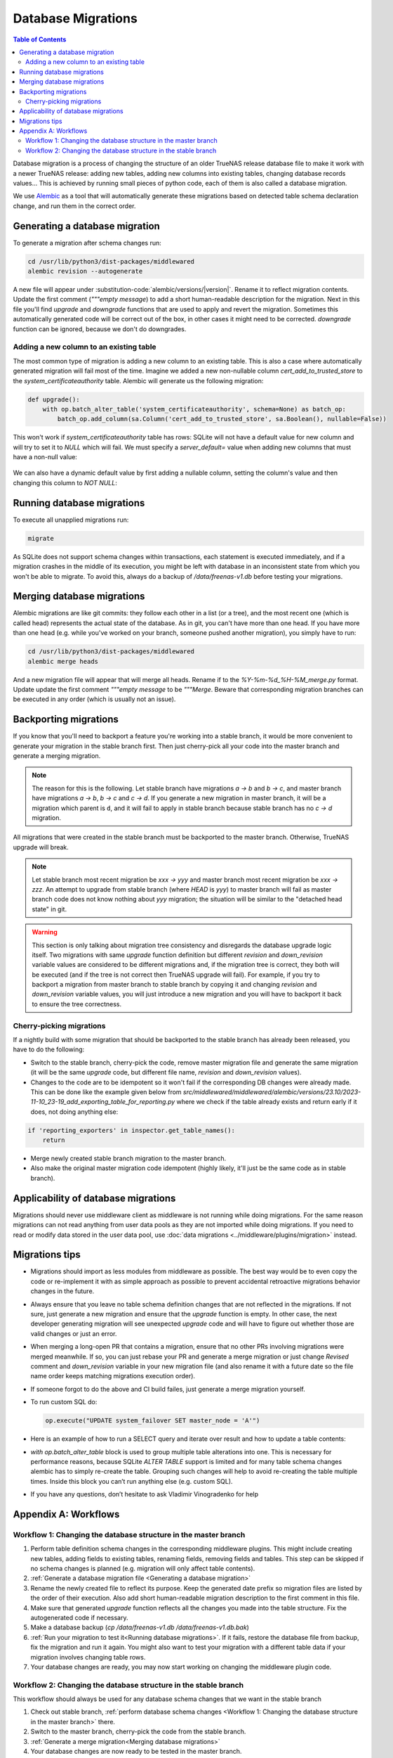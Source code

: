 Database Migrations
===================

.. contents:: Table of Contents
    :depth: 3

Database migration is a process of changing the structure of an older TrueNAS release database file to make it work with
a newer TrueNAS release: adding new tables, adding new columns into existing tables, changing database records values...
This is achieved by running small pieces of python code, each of them is also called a database migration.

We use `Alembic <https://alembic.sqlalchemy.org/en/latest/>`_ as a tool that will automatically generate these
migrations based on detected table schema declaration change, and run them in the correct order.

Generating a database migration
-------------------------------

To generate a migration after schema changes run:

.. code-block:: bash

    cd /usr/lib/python3/dist-packages/middlewared
    alembic revision --autogenerate

A new file will appear under :substitution-code:`alembic/versions/|version|`. Rename it to reflect migration contents.
Update the first comment (`"""empty message`) to add a short human-readable description for the migration. Next in
this file you'll find `upgrade` and `downgrade` functions that are used to apply and revert the migration.
Sometimes this automatically generated code will be correct out of the box, in other cases it might need to be
corrected. `downgrade` function can be ignored, because we don't do downgrades.

Adding a new column to an existing table
^^^^^^^^^^^^^^^^^^^^^^^^^^^^^^^^^^^^^^^^

The most common type of migration is adding a new column to an existing table. This is also a case where automatically
generated migration will fail most of the time. Imagine we added a new non-nullable column `cert_add_to_trusted_store`
to the `system_certificateauthority` table. Alembic will generate us the following migration:

.. code-block:: python

    def upgrade():
        with op.batch_alter_table('system_certificateauthority', schema=None) as batch_op:
            batch_op.add_column(sa.Column('cert_add_to_trusted_store', sa.Boolean(), nullable=False))

This won't work if `system_certificateauthority` table has rows: SQLite will not have a default value for new column
and will try to set it to `NULL` which will fail. We must specify a `server_default=` value when adding new columns
that must have a non-null value:

  .. literalinclude:: /../../src/middlewared/middlewared/alembic/versions/22.02/2021-08-19_09-30_ca_trusted_store.py
      :pyobject: upgrade
      :caption:

We can also have a dynamic default value by first adding a nullable column, setting the column's value and then changing
this column to `NOT NULL`:

  .. literalinclude:: /../../src/middlewared/middlewared/alembic/versions/12.0/2019-12-19_15-02_alert_last_occurrence.py
      :pyobject: upgrade
      :caption:

Running database migrations
---------------------------

To execute all unapplied migrations run:

.. code-block:: bash

    migrate

As SQLite does not support schema changes within transactions, each statement is executed immediately, and if a
migration crashes in the middle of its execution, you might be left with database in an inconsistent state from which
you won't be able to migrate. To avoid this, always do a backup of `/data/freenas-v1.db` before testing your migrations.

Merging database migrations
---------------------------

Alembic migrations are like git commits: they follow each other in a list (or a tree), and the most recent one (which is
called head) represents the actual state of the database. As in git, you can't have more than one head. If you have
more than one head (e.g. while you've worked on your branch, someone pushed another migration), you simply have to run:

.. code-block:: bash

    cd /usr/lib/python3/dist-packages/middlewared
    alembic merge heads

And a new migration file will appear that will merge all heads. Rename if to the `%Y-%m-%d_%H-%M_merge.py` format.
Update update the first comment `"""empty message` to be `"""Merge`.
Beware that corresponding migration branches can be executed in any order (which is usually not an issue).

Backporting migrations
----------------------

If you know that you'll need to backport a feature you're working into a stable branch, it would be more convenient to
generate your migration in the stable branch first. Then just cherry-pick all your code into the master branch and
generate a merging migration.

.. note::
    The reason for this is the following. Let stable branch have migrations `a → b` and `b → c`, and master
    branch have migrations `a → b`, `b → c` and `c → d`. If you generate a new migration in master branch, it will
    be a migration which parent is ``d``, and it will fail to apply in stable branch because stable branch has no
    `c → d` migration.

All migrations that were created in the stable branch must be backported to the master branch. Otherwise, TrueNAS
upgrade will break.

.. note::
    Let stable branch most recent migration be `xxx → yyy` and master branch most recent migration be `xxx → zzz`.
    An attempt to upgrade from stable branch (where `HEAD` is `yyy`) to master branch will fail as master branch
    code does not know nothing about `yyy` migration; the situation will be similar to the "detached head state"
    in git.

.. warning::
    This section is only talking about migration tree consistency and disregards the database upgrade logic itself.
    Two migrations with same `upgrade` function definition but different `revision` and `down_revision` variable values
    are considered to be different migrations and, if the migration tree is correct, they both will be executed (and if
    the tree is not correct then TrueNAS upgrade will fail). For example, if you try to backport a migration from
    master branch to stable branch by copying it and changing `revision` and `down_revision` variable values, you will
    just introduce a new migration and you will have to backport it back to ensure the tree correctness.

Cherry-picking migrations
^^^^^^^^^^^^^^^^^^^^^^^^^

If a nightly build with some migration that should be backported to the stable branch has already been released,
you have to do the following:

* Switch to the stable branch, cherry-pick the code, remove master migration file and generate the same migration (it
  will be the same `upgrade` code, but different file name, `revision` and `down_revision` values).
* Changes to the code are to be idempotent so it won't fail if the corresponding DB changes were already made.
  This can be done like the example given below from `src/middlewared/middlewared/alembic/versions/23.10/2023-11-10_23-19_add_exporting_table_for_reporting.py`
  where we check if the table already exists and return early if it does, not doing anything else:

.. code-block:: python

    if 'reporting_exporters' in inspector.get_table_names():
        return

* Merge newly created stable branch migration to the master branch.
* Also make the original master migration code idempotent (highly likely, it'll just be the same code as in stable
  branch).

Applicability of database migrations
------------------------------------

Migrations should never use middleware client as middleware is not running while doing migrations. For the same reason
migrations can not read anything from user data pools as they are not imported while doing migrations. If you need to
read or modify data stored in the user data pool, use :doc:`data migrations <../middleware/plugins/migration>` instead.

Migrations tips
---------------

* Migrations should import as less modules from middleware as possible. The best way would be to even copy the code or
  re-implement it with as simple approach as possible to prevent accidental retroactive migrations behavior changes in
  the future.
* Always ensure that you leave no table schema definition changes that are not reflected in the migrations. If not sure,
  just generate a new migration and ensure that the `upgrade` function is empty. In other case, the next developer
  generating migration will see unexpected `upgrade` code and will have to figure out whether those are valid changes
  or just an error.
* When merging a long-open PR that contains a migration, ensure that no other PRs involving migrations were merged
  meanwhile. If so, you can just rebase your PR and generate a merge migration or just change `Revised` comment and
  `down_revision` variable in your new migration file (and also rename it with a future date so the file name order
  keeps matching migrations execution order).
* If someone forgot to do the above and CI build failes, just generate a merge migration yourself.
* To run custom SQL do:

  .. code-block:: python

      op.execute("UPDATE system_failover SET master_node = 'A'")

* Here is an example of how to run a SELECT query and iterate over result and how to update a table contents:

  .. literalinclude:: /../../src/middlewared/middlewared/alembic/versions/12.0/2019-09-27_07-44_drop_nfs_share_path_mtm.py
      :pyobject: upgrade
      :caption:

* `with op.batch_alter_table` block is used to group multiple table alterations into one. This is necessary for
  performance reasons, because SQLite `ALTER TABLE` support is limited and for many table schema changes alembic has
  to simply re-create the table. Grouping such changes will help to avoid re-creating the table multiple times.
  Inside this block you can’t run anything else (e.g. custom SQL).

* If you have any questions, don’t hesitate to ask Vladimir Vinogradenko for help

Appendix A: Workflows
---------------------

Workflow 1: Changing the database structure in the master branch
^^^^^^^^^^^^^^^^^^^^^^^^^^^^^^^^^^^^^^^^^^^^^^^^^^^^^^^^^^^^^^^^

#. Perform table definition schema changes in the corresponding middleware plugins. This might include creating new
   tables, adding fields to existing tables, renaming fields, removing fields and tables. This step can be skipped if
   no schema changes is planned (e.g. migration will only affect table contents).
#. :ref:`Generate a database migration file <Generating a database migration>`
#. Rename the newly created file to reflect its purpose. Keep the generated date prefix so migration files are listed
   by the order of their execution. Also add short human-readable migration description to the first comment in this
   file.
#. Make sure that generated `upgrade` function reflects all the changes you made into the table structure. Fix the
   autogenerated code if necessary.
#. Make a database backup (`cp /data/freenas-v1.db /data/freenas-v1.db.bak`)
#. :ref:`Run your migration to test it<Running database migrations>`. If it fails, restore the database file from
   backup, fix the migration and run it again. You might also want to test your migration with a different table data
   if your migration involves changing table rows.
#. Your database changes are ready, you may now start working on changing the middleware plugin code.

Workflow 2: Changing the database structure in the stable branch
^^^^^^^^^^^^^^^^^^^^^^^^^^^^^^^^^^^^^^^^^^^^^^^^^^^^^^^^^^^^^^^^

This workflow should always be used for any database schema changes that we want in the stable branch

#. Check out stable branch, :ref:`perform database schema changes <Workflow 1: Changing the database structure in the
   master branch>` there.
#. Switch to the master branch, cherry-pick the code from the stable branch.
#. :ref:`Generate a merge migration<Merging database migrations>`
#. Your database changes are now ready to be tested in the master branch.
